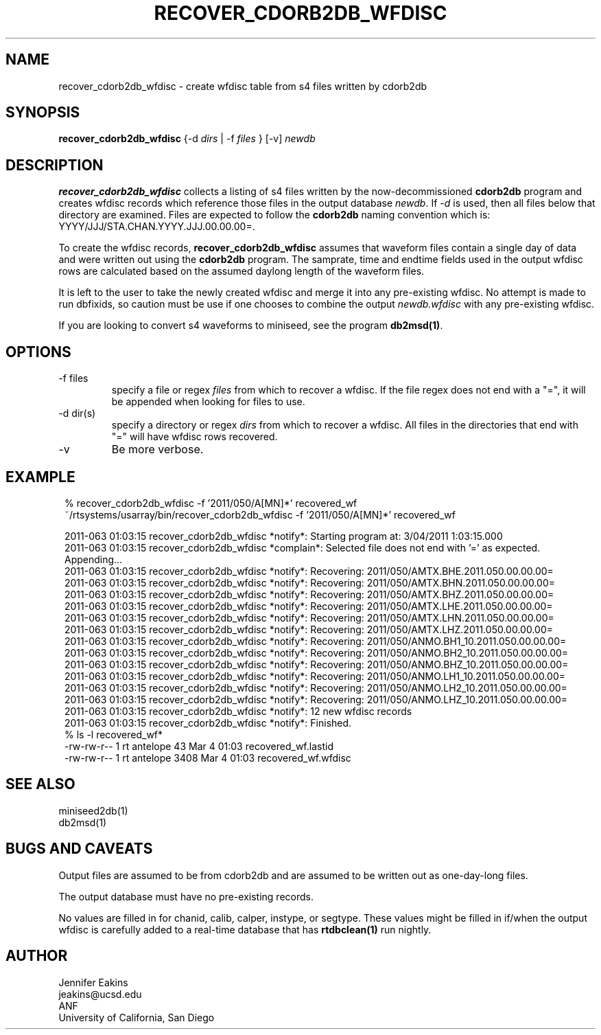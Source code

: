 .TH RECOVER_CDORB2DB_WFDISC 1 
.SH NAME
recover_cdorb2db_wfdisc \- create wfdisc table from s4 files written by cdorb2db
.SH SYNOPSIS
.nf
\fBrecover_cdorb2db_wfdisc \fP{-d \fIdirs\fP | -f \fIfiles\fP } [-v] \fInewdb\fP 
.fi
.SH DESCRIPTION
\fBrecover_cdorb2db_wfdisc \fP collects a listing of s4 files written by the now-decommissioned \fBcdorb2db\fR program
and creates wfdisc records which reference those files in the output database \fInewdb\fP.
If \fI-d\fP  is used, then all files below that directory are examined.  Files are expected 
to follow the \fBcdorb2db\fR naming convention which is:  YYYY/JJJ/STA.CHAN.YYYY.JJJ.00.00.00=.
.LP
To create the wfdisc records, \fBrecover_cdorb2db_wfdisc\fP assumes that waveform files
contain a single day of data and were written out using the \fBcdorb2db\fP program.  
The samprate, time and endtime fields used in the output wfdisc rows are calculated 
based on the assumed daylong length of the waveform files.
.LP
It is left to the user to take the newly created wfdisc and merge it into any 
pre-existing wfdisc.  No attempt is made to run dbfixids, so caution must be use if
one chooses to combine the output \fInewdb.wfdisc\fP with any pre-existing wfdisc. 
.LP
If you are looking to convert s4 waveforms to miniseed, see the program \fBdb2msd(1)\fR.
.SH OPTIONS
.IP "-f files"
specify a file or regex \fIfiles\fP from which to recover a wfdisc. If the file regex
does not end with a "=", it will be appended when looking for files to use.
.IP "-d dir(s)"
specify a directory or regex \fIdirs\fP from which to recover a wfdisc.  All files 
in the directories that end with "=" will have wfdisc rows recovered.
.IP -v
Be more verbose.
.SH EXAMPLE
.ft CW
.in 2c
.nf

% recover_cdorb2db_wfdisc -f '2011/050/A[MN]*' recovered_wf 
~/rtsystems/usarray/bin/recover_cdorb2db_wfdisc -f '2011/050/A[MN]*' recovered_wf

2011-063 01:03:15 recover_cdorb2db_wfdisc *notify*: Starting program at:  3/04/2011   1:03:15.000
2011-063 01:03:15 recover_cdorb2db_wfdisc *complain*: Selected file does not end with '=' as expected.  Appending...
2011-063 01:03:15 recover_cdorb2db_wfdisc *notify*: Recovering: 2011/050/AMTX.BHE.2011.050.00.00.00=
2011-063 01:03:15 recover_cdorb2db_wfdisc *notify*: Recovering: 2011/050/AMTX.BHN.2011.050.00.00.00=
2011-063 01:03:15 recover_cdorb2db_wfdisc *notify*: Recovering: 2011/050/AMTX.BHZ.2011.050.00.00.00=
2011-063 01:03:15 recover_cdorb2db_wfdisc *notify*: Recovering: 2011/050/AMTX.LHE.2011.050.00.00.00=
2011-063 01:03:15 recover_cdorb2db_wfdisc *notify*: Recovering: 2011/050/AMTX.LHN.2011.050.00.00.00=
2011-063 01:03:15 recover_cdorb2db_wfdisc *notify*: Recovering: 2011/050/AMTX.LHZ.2011.050.00.00.00=
2011-063 01:03:15 recover_cdorb2db_wfdisc *notify*: Recovering: 2011/050/ANMO.BH1_10.2011.050.00.00.00=
2011-063 01:03:15 recover_cdorb2db_wfdisc *notify*: Recovering: 2011/050/ANMO.BH2_10.2011.050.00.00.00=
2011-063 01:03:15 recover_cdorb2db_wfdisc *notify*: Recovering: 2011/050/ANMO.BHZ_10.2011.050.00.00.00=
2011-063 01:03:15 recover_cdorb2db_wfdisc *notify*: Recovering: 2011/050/ANMO.LH1_10.2011.050.00.00.00=
2011-063 01:03:15 recover_cdorb2db_wfdisc *notify*: Recovering: 2011/050/ANMO.LH2_10.2011.050.00.00.00=
2011-063 01:03:15 recover_cdorb2db_wfdisc *notify*: Recovering: 2011/050/ANMO.LHZ_10.2011.050.00.00.00=
2011-063 01:03:15 recover_cdorb2db_wfdisc *notify*:      12 new wfdisc records
2011-063 01:03:15 recover_cdorb2db_wfdisc *notify*: Finished.
% ls -l recovered_wf*
-rw-rw-r--   1 rt       antelope      43 Mar  4 01:03 recovered_wf.lastid
-rw-rw-r--   1 rt       antelope    3408 Mar  4 01:03 recovered_wf.wfdisc
.fi
.in
.ft R
.SH "SEE ALSO"
.nf
miniseed2db(1)
db2msd(1)
.fi
.SH BUGS AND CAVEATS
Output files are assumed to be from cdorb2db and are assumed to be written out as one-day-long files.
.LP
The output database must have no pre-existing records.
.LP
No values are filled in for chanid, calib, calper, instype, or segtype.  These values might be filled in 
if/when the output wfdisc is carefully added to a real-time database that has \fBrtdbclean(1)\fR run nightly.
.SH AUTHOR
.nf
Jennifer Eakins
jeakins@ucsd.edu
ANF
University of California, San Diego
.fi

